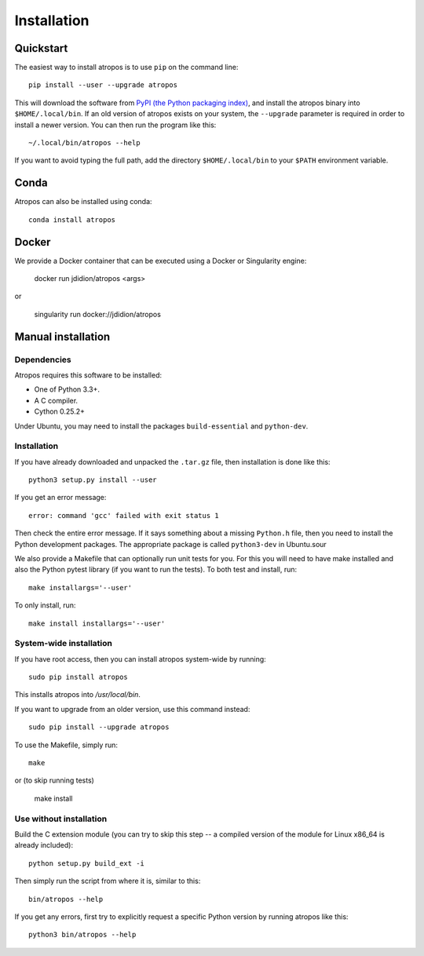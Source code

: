 ============
Installation
============

Quickstart
----------

The easiest way to install atropos is to use ``pip`` on the command line::

    pip install --user --upgrade atropos

This will download the software from `PyPI (the Python packaging
index) <https://pypi.python.org/pypi/atropos/>`_, and
install the atropos binary into ``$HOME/.local/bin``. If an old version of
atropos exists on your system, the ``--upgrade`` parameter is required in order
to install a newer version. You can then run the program like this::

    ~/.local/bin/atropos --help

If you want to avoid typing the full path, add the directory
``$HOME/.local/bin`` to your ``$PATH`` environment variable.


Conda
-----

Atropos can also be installed using conda::

    conda install atropos


Docker
------

We provide a Docker container that can be executed using a Docker or Singularity
engine:

    docker run jdidion/atropos <args>

or 

    singularity run docker://jdidion/atropos


Manual installation
-------------------

Dependencies
~~~~~~~~~~~~

Atropos requires this software to be installed:

* One of Python 3.3+.
* A C compiler.
* Cython 0.25.2+

Under Ubuntu, you may need to install the packages ``build-essential`` and
``python-dev``.


Installation
~~~~~~~~~~~~

If you have already downloaded and unpacked the ``.tar.gz`` file, then
installation is done like this::

    python3 setup.py install --user

If you get an error message::

    error: command 'gcc' failed with exit status 1

Then check the entire error message. If it says something about a missing ``Python.h``
file, then you need to install the Python development packages. The
appropriate package is called ``python3-dev`` in Ubuntu.sour

We also provide a Makefile that can optionally run unit tests for you. For this 
you will need to have make installed and also the Python pytest library (if you 
want to run the tests). To both test and install, run::

    make installargs='--user'

To only install, run::

    make install installargs='--user'

System-wide installation
~~~~~~~~~~~~~~~~~~~~~~~~

If you have root access, then you can install atropos system-wide by running::

    sudo pip install atropos

This installs atropos into `/usr/local/bin`.

If you want to upgrade from an older version, use this command instead::

    sudo pip install --upgrade atropos

To use the Makefile, simply run::

    make

or (to skip running tests)

    make install

Use without installation
~~~~~~~~~~~~~~~~~~~~~~~~

Build the C extension module (you can try to skip this step -- a
compiled version of the module for Linux x86\_64 is already included)::

    python setup.py build_ext -i

Then simply run the script from where it is, similar to this::

    bin/atropos --help

If you get any errors, first try to explicitly request a specific Python
version by running atropos like this::

    python3 bin/atropos --help
